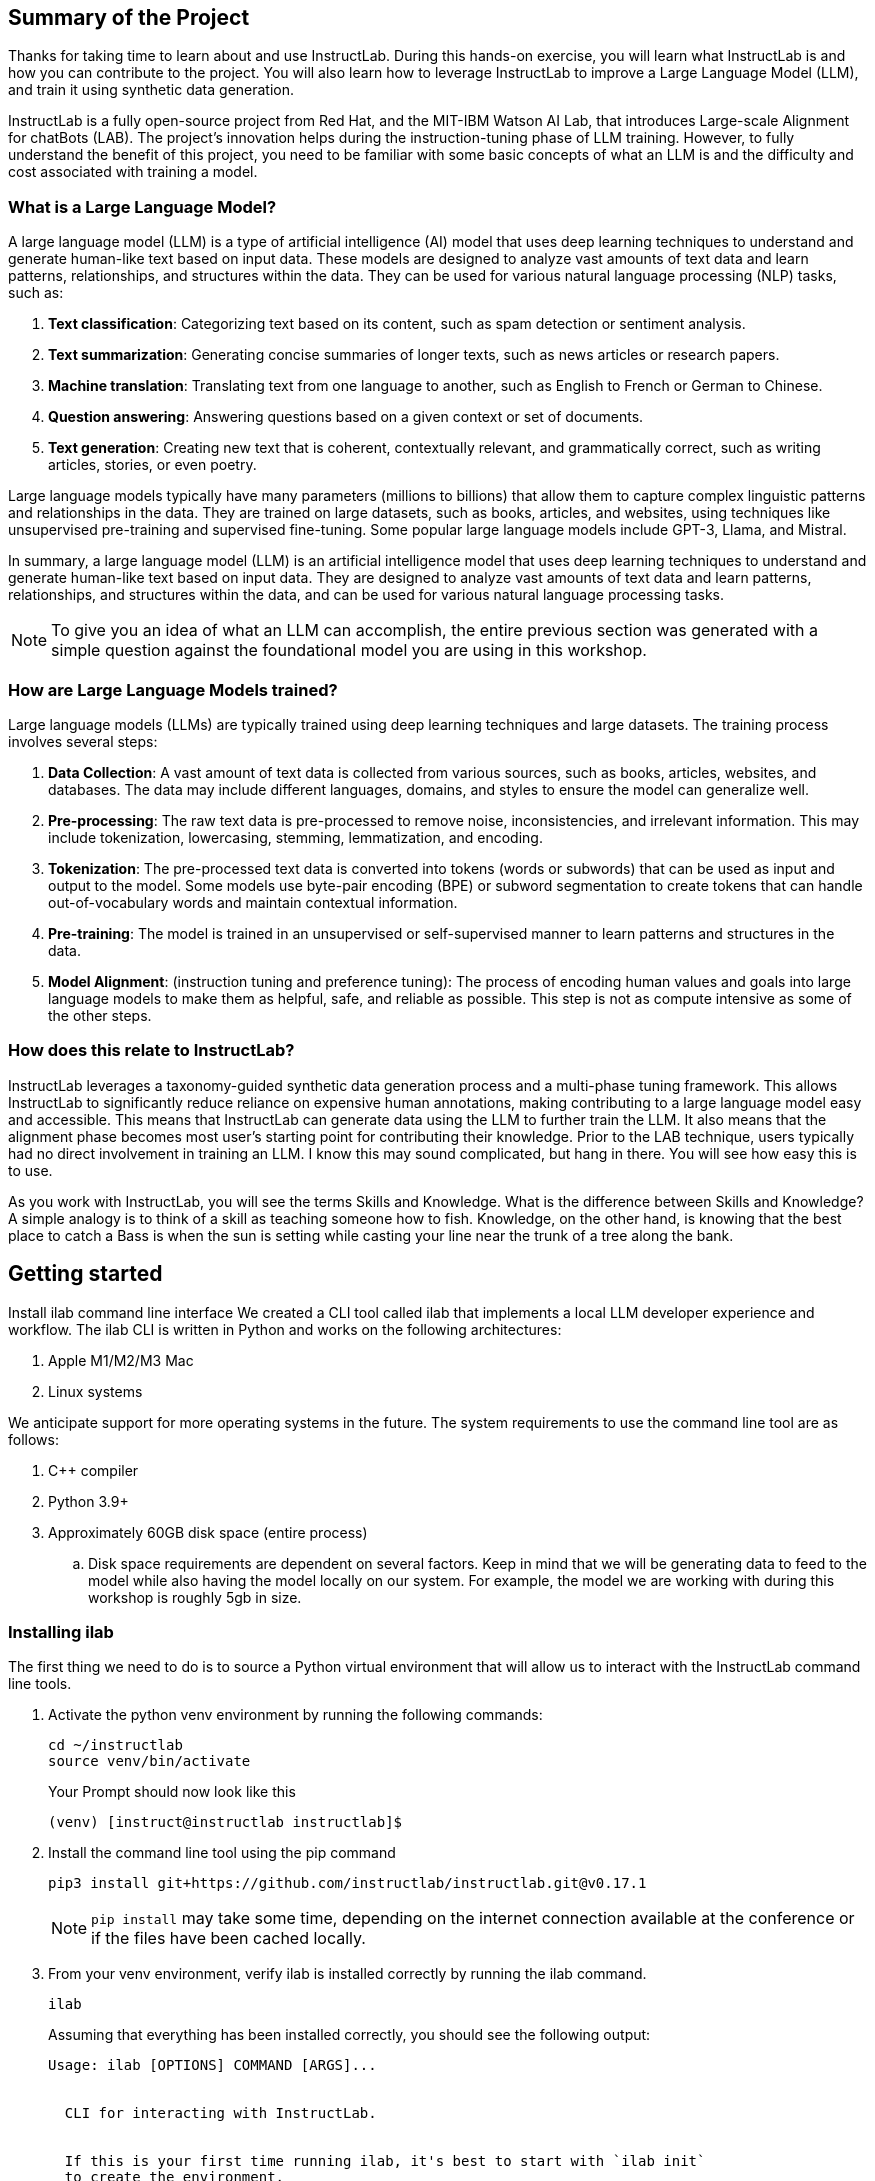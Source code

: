 
:experimental: true

== Summary of the Project

Thanks for taking time to learn about and use InstructLab. During this hands-on exercise, you will learn what InstructLab is and how you can contribute to the project. You will also learn how to leverage InstructLab to improve a Large Language Model (LLM), and train it using synthetic data generation.

InstructLab is a fully open-source project from Red Hat, and the MIT-IBM Watson AI Lab, that introduces Large-scale Alignment for chatBots (LAB). The project's innovation helps during the instruction-tuning phase of LLM training. However, to fully understand the benefit of this project, you need to be familiar with some basic concepts of what an LLM is and the difficulty and cost associated with training a model.

[#llms]
=== What is a Large Language Model?

A large language model (LLM) is a type of artificial intelligence (AI) model that uses deep learning techniques to understand and generate human-like text based on input data. These models are designed to analyze vast amounts of text data and learn patterns, relationships, and structures within the data. They can be used for various natural language processing (NLP) tasks, such as:

. *Text classification*: Categorizing text based on its content, such as spam detection or sentiment analysis.
. *Text summarization*: Generating concise summaries of longer texts, such as news articles or research papers.
. *Machine translation*: Translating text from one language to another, such as English to French or German to Chinese.
. *Question answering*: Answering questions based on a given context or set of documents.
. *Text generation*: Creating new text that is coherent, contextually relevant, and grammatically correct, such as writing articles, stories, or even poetry.

Large language models typically have many parameters (millions to billions) that allow them to capture complex linguistic patterns and relationships in the data. They are trained on large datasets, such as books, articles, and websites, using techniques like unsupervised pre-training and supervised fine-tuning. Some popular large language models include GPT-3, Llama, and Mistral.

In summary, a large language model (LLM) is an artificial intelligence model that uses deep learning techniques to understand and generate human-like text based on input data. They are designed to analyze vast amounts of text data and learn patterns, relationships, and structures within the data, and can be used for various natural language processing tasks.


NOTE: To give you an idea of what an LLM can accomplish, the entire previous section was generated with a simple question against the foundational model you are using in this workshop.

[#how_trained]
=== How are Large Language Models trained?

Large language models (LLMs) are typically trained using deep learning techniques and large datasets. The training process involves several steps:

. *Data Collection*: A vast amount of text data is collected from various sources, such as books, articles, websites, and databases. The data may include different languages, domains, and styles to ensure the model can generalize well.
. *Pre-processing*: The raw text data is pre-processed to remove noise, inconsistencies, and irrelevant information. This may include tokenization, lowercasing, stemming, lemmatization, and encoding.
. *Tokenization*: The pre-processed text data is converted into tokens (words or subwords) that can be used as input and output to the model. Some models use byte-pair encoding (BPE) or subword segmentation to create tokens that can handle out-of-vocabulary words and maintain contextual information.
. *Pre-training*: The model is trained in an unsupervised or self-supervised manner to learn patterns and structures in the data.
. *Model Alignment*: (instruction tuning and preference tuning): The process of encoding human values and goals into large language models to make them as helpful, safe, and reliable as possible. This step is not as compute intensive as some of the other steps. 

[#instructlab]
=== How does this relate to InstructLab?

InstructLab leverages a taxonomy-guided synthetic data generation process and a multi-phase tuning framework. This allows InstructLab to significantly reduce reliance on expensive human annotations, making contributing to a large language model easy and accessible. This means that InstructLab can generate data using the LLM to further train the LLM. It also means that the alignment phase becomes most user’s starting point for contributing their knowledge.  Prior to the LAB technique, users typically had no direct involvement in training an LLM. I know this may sound complicated, but hang in there. You will see how easy this is to use.

As you work with InstructLab, you will see the terms Skills and Knowledge.  What is the difference between Skills and Knowledge? A simple analogy is to think of a skill as teaching someone how to fish. Knowledge, on the other hand, is knowing that the best place to catch a Bass is when the sun is setting while casting your line near the trunk of a tree along the bank.

[#getting_started]
== Getting started

Install ilab command line interface
We created a CLI tool called ilab that implements a local LLM developer experience and workflow. The ilab CLI is written in Python and works on the following architectures:

. Apple M1/M2/M3 Mac
. Linux systems

We anticipate support for more operating systems in the future. The system requirements to use the command line tool are as follows:

. C++ compiler
. Python 3.9+
. Approximately 60GB disk space (entire process)
.. Disk space requirements are dependent on several factors. Keep in mind that we will be generating data to feed to the model while also having the model locally on our system. For example, the model we are working with during this workshop is roughly 5gb in size.

[#installation]
=== Installing ilab

The first thing we need to do is to source a Python virtual environment that will allow us to interact with the InstructLab command line tools.

. Activate the python venv environment by running the following commands:
+

[source,sh,role=execute,subs=attributes+]
----
cd ~/instructlab
source venv/bin/activate
----
+
.Your Prompt should now look like this

[source,sh]
----
(venv) [instruct@instructlab instructlab]$ 
----
+

. Install the command line tool using the pip command
+

[source,sh,role=execute,subs=attributes+]
----
pip3 install git+https://github.com/instructlab/instructlab.git@v0.17.1

----
+

NOTE: `pip install` may take some time, depending on the internet connection available at the conference or if the files have been cached locally.

. From your venv environment, verify ilab is installed correctly by running the ilab command.
+

[source,sh,role=execute,subs=attributes+]
----
ilab
----
+

Assuming that everything has been installed correctly, you should see the following output:
+

[source,sh,role=execute,subs=attributes+]
----
Usage: ilab [OPTIONS] COMMAND [ARGS]...


  CLI for interacting with InstructLab.


  If this is your first time running ilab, it's best to start with `ilab init`
  to create the environment.


Options:
  --config PATH  Path to a configuration file.  [default: config.yaml]
  --version      Show the version and exit.
  --help         Show this message and exit.


Commands:
  chat      Run a chat using the modified model
  check     (Deprecated) Check that taxonomy is valid
  convert   Converts model to GGUF
  diff      Lists taxonomy files that have changed since <taxonomy-base>...
  download  Download the model(s) to train
  generate  Generates synthetic data to enhance your example data
  init      Initializes environment for InstructLab
  list      (Deprecated) Lists taxonomy files that have changed since <taxonomy-base>.
  serve     Start a local server
  test      Runs basic test to ensure model correctness
  train     Takes synthetic data generated locally with `ilab generate`...
----


*Congratulations!* You now have everything installed and are ready to dive into the world of LLM alignment!

[#initialize]
== Initialize ilab

Now that we know that the command-line interface `ilab` is working correctly, the next thing we need to do is initialize the local environment so that we can begin working with the model. This is accomplished by issuing a simple init command.


Step 1: Initialize ilab by running the following command:

[source,sh,role=execute,subs=attributes+]
----
ilab config init
----
.You should see the following output:
[source,sh]
----
Found config.yaml in the current directory, do you still want to continue? [y/N]: y
Welcome to InstructLab CLI. This guide will help you to setup your environment.
Please provide the following values to initiate the environment [press Enter for defaults]:
----

NOTE: When prompted to accept the `config.yaml`, hit kbd:[ENTER] 

[source,sh]
----
Path to taxonomy repo [taxonomy]:
----

NOTE: When prompted to provide the path to the taxonomy repo, hit kbd:[ENTER] 

[source,sh]
----
`taxonomy` seems to not exist or is empty. Should I clone git@github.com:instruct-lab/taxonomy.git for you? [y/N]: y
----

NOTE: If asked if the CLI should clone the taxonomy repo, input 'y' as shown in the above output.

[source,sh]
----
Cloning git@github.com:instruct-lab/taxonomy.git...
Generating `config.yaml` in the current directory...
Initialization completed successfully, you're ready to start using `ilab`. Enjoy!
----

NOTE: When asked to enter a directory for the model file, use the default and hit <ENTER>

[source,sh]
----
Path to your model [models/merlinite-7b-lab-Q4_K_M.gguf]:
----

* Several things happen during the initialization phase: A default taxonomy is created on the local file system, and a configuration file (config.yaml) is created in the current directory.
* The config.yaml file contains defaults we will use during this workshop. After this workshop, when you begin playing around with InstructLab, it is important to understand the contents of the configuration file so that you can tune the parameters to your liking

[#download]
=== Download the model

*Step 1*: Run the `ilab download` command.

[source,sh,role=execute,subs=attributes+]
----
ilab model download --repository instructlab/granite-7b-lab-GGUF --filename=granite-7b-lab-Q4_K_M.gguf
----

The ilab download command downloads a model from the HuggingFace instructlab organization that we will use for this workshop. 

The output should look like the following:

NOTE: *This command may not show the contents if the model is being cached on the local machine.*

[source,sh]
----
Downloading model from downloading model from instructlab/granite-7b-lab-GGUF@main to models...                                                                                                                                                 
Downloading 'granite-7b-lab-Q4_K_M.gguf' to 'models/.huggingface/download/granite-7b-lab-Q4_K_M.gguf.6adeaad8c048b35ea54562c55e454cc32c63118a32c7b8152cf706b290611487.incomplete'
INFO 2024-05-06 16:46:24,394 file_download.py:1877 Downloading 'granite-7b-lab-Q4_K_M.gguf' to 'models/.huggingface/download/granite-7b-lab-Q4_K_M.gguf.6adeaad8c048b35ea54562c55e454cc32c63118a32c7b8152cf706b290611487.incomplete'100%|█████████████████████████████████████████████████████████████| 4.08G/4.08G [00:36<00:00, 110MB/s]

----


Now that the model has been downloaded, we can serve and chat with the model. Serving the model simply means we are going to run a server that will allow other programs to interact with the data similar to making an API call. 

[#serve]
=== Serving the model

Serve the model by running the following command:

[source,sh,role=execute,subs=attributes+]
----
ilab model serve --model-path models/granite-7b-lab-Q4_K_M.gguf
----

As you can see, the serve command can take an optional `-–model-path` argument. In this case, we want to serve the Granite model. If no model path is provided, the default value from the config.yaml file will be used. 
Once the model is served and ready, you’ll see the following output:

[source,sh]
----
INFO 2024-04-23 17:16:53,903 lab.py:296 Using model '/models/granite-7b-lab-Q4_K_M.gguf' with -1 gpu-layers and 4096 max context size.
INFO 2024-04-23 17:17:02,861 server.py:155 Starting server process, press CTRL+C to shutdown server...
INFO 2024-04-23 17:17:02,861 server.py:156 After application startup complete see http://127.0.0.1:8000/docs for API.
----

*WOOHOO!* You just served the model for the first time and are ready to test out your work so far by interacting with the LLM. We are going to accomplish this by chatting with the model.

[#chat]
=== Chat with the model

Because you’re serving the model in one terminal window, you will have to create a new window and re-activate your Python virtual environment to run the ilab chat command. 
Note: You can open a new tab in your terminal by hitting the command-t keyboard combination. If you need assistance, please ask a Red Hatter in the InstructLab Lounge.

In the other terminal window, Issue the following commands:

[source,sh,role=execute,subs=attributes+]
----
cd ~/instructlab
source venv/bin/activate
----
.Your Prompt should now look like this
[source,sh]
----
(venv) [instruct@instructlab instructlab]$ 
----

Now that the environment is sourced, you can begin a chat session with the ilab chat command:


[source,sh,role=execute,subs=attributes+]
----
ilab model chat -m models/granite-7b-lab-Q4_K_M.gguf
----


You should see a chat prompt

[source,sh]
----
╭───────────────────────────────────────────────────────────────────────────╮
│ Welcome to Chat CLI w/ MODELS/GRANITE-7B-LAB-Q4_K_M.GGUF (type /h for help)                                                                                                                                        
╰───────────────────────────────────────────────────────────────────────────╯
>>> 
----


At this point, you can interact with the model by asking it a question. Example:
What is openshift in 20 words or less?

[source,sh,role=execute,subs=attributes+]
----
What is openshift in 20 words or less?                                                                                                                                                                                         
----



Wait, wut? That was AWESOME!!!!! You now have your own local LLM running on this laptop. That was pretty easy, huh?


[#training]
=== Training and interacting with the model
Now that you have a working environment, let’s examine the model's abilities by asking it a question related to the Instructlab project. Let's see if it can generate an answer describing the Instructlab project?

Ask the model the following question using the ilab chat terminal that you have open:

[source,sh,role=execute,subs=attributes+]
----
>> What is the Instructlab project?
----
.The answer will almost certainly be incorrect, as shown in the following output:
[source,sh]
----
The Instructlab project, also known as the "Integrated Infrastructure Initiative for Life Sciences," is a collaborative effort between several European 
research institutions, companies, and universities aimed at improving the training and skill development of life sciences professionals. The project focuses
on creating innovative training programs, workshops, and online courses that cover topics such as biotechnology, bioinformatics, and life sciences research 
methods.
----

Wow, that was both pretty awesome and sad at the same time! Kudos for it generating a response that appears to be very accurate and it was very confident in doing so. However, it is incorrect. The description of the Instructlab project was completely wrong and although it looks detailed, some of the information it generated is not about this particular project These errors are often referred to as a “hallucination” in the LLM space. Model alignment (like you’re about to do) is one of the ways to improve a model’s answers and avoid hallucinations. In this workshop we are going to focus on adding a new knowledge to the model so that it knows more about the Instructlab project.. 

Let’s get to work and fix this.

When you are done exploring the model, exit the chat by issuing the exit command:

[source,sh,role=execute,subs=attributes+]
----
>>> exit                                                                                    
----

This is where the real fun begins! We are now going to improve the model by leveraging the Taxonomy structure that is part of the InstructLab project.

[#taxononmy]
=== Understanding Taxonomy

InstructLab uses a novel synthetic data-based alignment tuning method for Large Language Models (LLMs.) The "lab" in InstructLab stands for **L**arge-scale **A**lignment for Chat **B**ots.

The LAB method is driven by taxonomies, which are largely created manually and with care.

InstructLab crowdsources the process of tuning and improving models by collecting two types of data: knowledge and skills in a new open source community. These submissions are collected in a taxonomy of YAML files to be used in the synthetic data generation process. To help you understand the directory structure of a taxonomy, please refer to the following image.
  

We are now going to leverage the taxonomy model to teach the model the knowledge on the Instructlab project

*Step 1*: Verify you have the taxonomy directory in the working directory you are in.

[source,sh,role=execute,subs=attributes+]
----
cd ~/instructlab
tree taxonomy/  | head
----
.you should see the taxonomy directory listed as shown below:
[source,texinfo]
----
taxonomy/
├── CODE_OF_CONDUCT.md
├── compositional_skills
│   ├── arts
│   ├── engineering
│   ├── geography
│   ├── grounded
│   │   ├── arts
│   │   ├── engineering
│   │   ├── geography
----

Now, we need to create a directory where we can place our files.

*Step 2*: Create a directory to add new knowledge showing how to properly generate a knowledge on Instructlab 

[source,sh,role=execute,subs=attributes+]
----
mkdir -p ~/instructlab/taxonomy/knowledge/instructlab/overview
----

*Step 3*: Add a new knowledge.

The way the taxonomy approach works is that we provide a file, named qna.yaml, that contains a sample data set of questions and answers. This data set will be used in the process of creating many more synthetic data examples.  The important thing to understand about the qna.yaml file is that it must follow a specific schema for InstructLab to use it to synthetically generate more examples. 

The qna.yaml file is placed in a folder within the 'knowledge' subdirectory of the taxonomy directory. It is placed in a folder with an appropriate name that is aligned with the data topic, as you will see in the below command.

Instead of having to type a bunch of information in by hand, simply run the following command to copy the qna.yaml file to your taxonomy directory:

[source,sh,role=execute,subs=attributes+]
----
cp -av ~/files/qna.yaml ~/instructlab/taxonomy/knowledge/instructlab/overview
----

You can then verify the file was correctly copied by issuing the following command which will display the first 10 lines of the file:

[source,sh,role=execute,subs=attributes+]
----
head ~/instructlab/taxonomy/knowledge/instructlab/overview/qna.yaml
----

During this workshop, we don’t expect you to type all of this information in by hand - we are including the content here for your reference.

It's a YAML file that consists of a list of Q&A examples that will be used by the trainer model to teach the student model.  
There is also a source document which is a link to a specific commit of a text file in git.


[source,yaml]
----
created_by: instructlab-team
domain: instructlab
seed_examples:
- answer: InstructLab is a model-agnostic open source AI project that facilitates
    contributions to Large Language Models (LLMs).
    We are on a mission to let anyone shape generative AI by enabling contributed
    updates to existing LLMs in an accessible way. Our community welcomes all those who
    would like to help us enable everyone to shape the future of generative AI.
  question: What is InstructLab?
- answer: Check out the Instructlab Community README to get started
    with using and contributing to the project.
    If you want to jump right in, head to the InstructLab CLI
    documentation to get InstructLab set up and running.
    Learn more about the skills and knowledge you can add to models.
    You may wish to read through the project's FAQ to get more familiar
    with all aspects of InstructLab. You can find all the ways to
    collaborate with project maintainers and your fellow users of
    InstructLab beyond GitHub by visiting our project collaboration page.
  question: How to get started with InstructLab
- answer: There are many projects rapidly embracing and extending
    permissively licensed AI models, but they are faced with three
    main challenges like Contribution to LLMs is not possible directly.
    They show up as forks, which forces consumers to choose a “best-fit”
    model that is not easily extensible. Also, the forks are expensive
    for model creators to maintain. The ability to contribute ideas is
    limited by a lack of AI/ML expertise. One has to learn how to fork,
    train, and refine models to see their idea move forward.
    This is a high barrier to entry. There is no direct community
    governance or best practice around review, curation, and
    distribution of forked models.
  question: What problems is Instructlab aiming to solve?
- answer: InstructLab was created by Red Hat and IBM Research.
  question: Who created Instructlab?
- answer: The project enables community contributors to add
    additional "skills" or "knowledge" to a particular model. InstructLab's
    model-agnostic technology gives model upstreams with sufficient
    infrastructure resources the ability to create regular builds of
    their open source licensed models not by rebuilding and retraining
    the entire model but by composing new skills into it.
    The community welcomes all those who would like to help enable
    everyone to shape the future of generative AI.
  question: How does Instructlab enable community collaboration?
- answer: Yes, InstructLab is a model-agnostic open source AI project
    that facilitates contributions to Large Language Models (LLMs).
  question: Is Instructlab an open source project?
- answer: InstructLab uses a novel synthetic data-based alignment
    tuning method for Large Language Models (LLMs.)
    The "lab" in InstructLab stands for Large-Scale Alignment for ChatBots
  question: What is the tuning method for Instructlab?
- answer: The mission of instructlab is to let everyone shape generative AI
    by enabling contributed updates to existing LLMs in an accessible way.
    The community welcomes all those who would like to help enable everyone
    to shape the future of generative AI.
  question: What is the mission of Instructlab?
task_description: 'Details on instructlab community project'
document:
  repo: https://github.com/instructlab/.github
  commit: 83d9852ad97c6b27d4b24508f7cfe7ff5dd04d0d
  patterns:
    - README.md
----

*Step 4*: Verification

InstructLab allows you to validate your taxonomy files before generating additional data. You can accomplish this by using the ilab diff command as shown below:

NOTE: Make sure you are still in the virtual environment indicated by the (venv) on the command line. If not, source the venv/bin/activate file again.

[source,sh,role=execute,subs=attributes+]
----
ilab taxonomy diff
----
.You should see the following output:
[source,sh]
----
knowledge/instructlab/overview/qna.yaml
Taxonomy in /taxonomy/ is valid :)
----


*Step 5*: Generate synthetic data
Okay, so far so good. Now, let’s move on to the AWESOME part. We are going to use our taxonomy, which contains our qna.yaml file, to have the LLM automatically generate more examples. The generate step can often take a while and is dependent on the number of instructions that you want to generate. In other words, this means that InstructLab will generate X number of additional questions and answers based on the samples provided. To give you an idea of how long this takes, generating 100 additional questions and answers typically takes about 7 minutes when using a nicely specced consumer-grade GPU-accelerated Linux machine. This can take around 15 minutes using Apple Silicon and depends on many factors. For the purpose of this workshop, we are only going to generate 5 additional samples. To do this, issue the following commands:

First, we want to stop the current server by hitting kbd:[CTRL+c]:

[source,sh]
----
INFO 2024-05-06 18:41:08,496 server.py:197 After application startup complete see http://127.0.0.1:8000/docs for API.
^C
Aborted!
----

We will then serve the merlinite model, which will serve as the teacher model for the purposes of our synthetic data generation:

[source,sh,role=execute,subs=attributes+]
----
cd ~/instructlab
ilab model serve --model-path models/merlinite-7b-lab-Q4_K_M.gguf
----

We will now run the command (in the second Terminal) to generate the synthetic data:

[source,sh,role=execute,subs=attributes+]
----
ilab data generate --num-instructions 5
----

After running this command, you should see the magic happen! InstructLab is now synthetically generating 5 examples based on the seed data you provided in the qna.yaml file. This will take a few minutes. Take a look at the generated questions and answers to see what the model has created! 

[source,sh]
----
INFO 2024-05-06 16:02:22,153 server.py:196 Starting server process, press CTRL+C to shutdown server...

INFO 2024-05-06 16:02:22,153 server.py:197 After application startup complete see http://127.0.0.1:31164/docs for API.


Generating synthetic data using 'merlinite-7b-lab-Q4_K_M' model, taxonomy:'taxonomy' against http://127.0.0.1:31164/v1 server
INFO 2024-05-06 16:02:22,744 rouge_scorer.py:83 Using default tokenizer.


 0%|                                                                                                               | 0/5 [00:00<?, ?it/s]Cannot find prompt.txt. Using default prompt depending on model-family.


Synthesizing new instructions. If you aren't satisfied with the generated instructions, interrupt training (Ctrl-C) and try adjusting your YAML files. Adding more examples may help.


INFO 2024-05-06 16:02:22,745 generate_data.py:468 Selected taxonomy path knowledge->instructlab->overview


Q> What is the license used for Instructlab?


I> 


A> InstructLab is open-source licensed under Apache License 2.0, which is an OSI-approved open-source software license.




Q> Can I contribute my own model to Instructlab?


I> 


A> Yes, the project welcomes contributions from the community. To contribute, follow the contribution guidelines provided in the documentation.


40%|█████████████████████████████████████████▏                                                             | 2/5 [00:09<00:13,  4.53s/it]INFO 2024-05-06 16:02:31,809 generate_data.py:468 Selected taxonomy path knowledge->instructlab->overview


Q> Explain how InstructLab can be used for training large models.


I> 


A> InstructLab can be used for training large models by leveraging synthetic data-based alignment tuning method for Large Language Models (LLMs.) This method enables efficient fine-tuning of LLMs without requiring labeled data, making it an attractive option for scaling up model size while minimizing data requirements.


60%|█████████████████████████████████████████████████████████████▊                                         | 3/5 [00:15<00:10,  5.26s/it]INFO 2024-05-06 16:02:38,097 generate_data.py:468 Selected taxonomy path knowledge->instructlab->overview


Q> What is the difference between InstructLab and other LLMs?


I> 


A> InstructLab is different from other Large Language Models (LLMs) in several ways:


- InstructLab has a novel synthetic data-based alignment tuning method, which sets it apart from traditional LLMs.


- InstructLab aims to address the challenges faced by LLM projects, such as contribution, community governance, and best practices.


- InstructLab's "lab" component is dedicated to Large-Scale Alignment for ChatBots, emphasizing its focus on improving alignment in chatbot applications.


Q> How does InstructLab address the challenge of community governance?


I> 


A> InstructLab addresses the challenge of community governance by encouraging contributions, sharing, and curation of forked models. The InstructLab community is built around the idea of sharing, learning, and growing together. By fostering a culture of collaboration, InstructLab aims to create a more inclusive and accessible environment for all participants, regardless of their level of expertise or background. This approach helps ensure that the best ideas are discovered, reviewed, and integrated into the overall project, leading to improved models and better outcomes for everyone involved.


100%|███████████████████████████████████████████████████████████████████████████████████████████████████████| 5/5 [00:30<00:00,  6.59s/it]INFO 2024-05-06 16:02:53,521 generate_data.py:566 Generation took 31.36s


100%|███████████████████████████████████████████████████████████████████████████████████████████████████████| 5/5 [00:30<00:00,  6.16s/it]
----

Holy Smokes! That was awesome, right?

NOTE: Generating 5 additional examples is generally not enough to effectively impact the knowledge or skill of a model. However, due to time constraints of this workshop, the goal is to simply show you how this works using real commands. You would typically want to generate 100 or even 1000 additional data points. Even still, training on a laptop is more of a technology demonstration than something you’d want to do to train production LLMs.  For training production LLMs, Red Hat provides RHEL AI and OpenShift AI.
Once the new data has been generated, the next step is to train the model with the updated skill. This is performed with the ilab train command. However, we are not going to perform the train and part of this workshop due to time constraints.

Training using the newly generated data is a time and resource intensive task. Depending on the number of iterations desired, internet connection for safetensor downloading, and other factors, it can take from 5 minutes up to an hour. It is not required to train the model to continue with the lab as we will use an already trained model that was created using a generate step with 100 instructions. 

[#serve_new_model]
== Serving the new model

At this point, we are ready to serve our model and test it out. Keep in mind that we only generated 5 additional data points, so the results will vary, and we can’t guarantee the skill we are looking to add was generated with such a small sample size. For that reason, we are going to do a bit of a cooking-show style serving where we are going to serve a model using the exact steps we did in this workshop but with an instruction size of 100 instead of 5. This is simply due to the time constraints; otherwise, you would be sitting here for a few hours, and that isn’t going to make you happy. ;) 

NOTE: Make sure to stop the previous `ilab model serve` command that may still have running in the other terminal tab.

[source,sh,role=execute,subs=attributes+]
----
ilab model serve --model-path models/ggml-ilab-pretrained-Q4_K_M.gguf
----

NOTE: If you get an error message about not being able to bind to the address, simply kbd:[CTRL+C]  the `ilab model serve` command that may still have running in your other terminal tab. 

Start up another chat session with it. You will add the kbd:[--greedy-mode] flag to minimize any potential response randomness or variation in the generated response:

[source,sh,role=execute,subs=attributes+]
----
ilab model chat --greedy-mode -m models/ggml-ilab-pretrained-Q4_K_M.gguf
----

Verify the results by entering in the original prompt again:

[source,sh,role=execute,subs=attributes+]
----
What is the Instructlab project?
----

The answer should be better and more accurate! If all went right, and I am sure it did ;) the output should look something like this: (keep in mind that your output may look different due to the nature of large language models)


[source,sh]
----
The Instructlab project is a cutting-edge research initiative driven by the community of developers who collaborate on the project. The
primary goal of Instructlab is to create a robust, versatile, and accessible foundation for various generative AI applications, including
text-to-text, text-to-image, and other generative tasks. This open-source platform fosters collaboration, innovation, and development across
different generative AI technologies, making it easier for developers to contribute, learn, and grow together. Instructlab's collaborative
spirit encourages its community members to share ideas, discuss challenges, and work towards solving them together, ultimately advancing the
field of generative AI as a whole. By working together, we can create a future where generative AI technology is accessible, powerful, and
beneficial to everyone. The Instructlab community's dedication to collaboration, transparency, and open-source development has already made
significant strides in the generative AI landscape, and its impact on the future of technology will continue to grow. To stay updated on the
latest developments, join the community, contribute, or simply explore the platform, and help shape the future of generative AI with us!
----

Woohoo young padawan, mission accomplished.

[#conclusion]
== Conclusion

You’ve successfully got ilab up and running. SUCCESS! Breathe in for a bit. We’re proud of you, and I dare say you’re an AI Engineer now. You’re probably wondering what the next steps are, and frankly, your guess is as good as mine, but let me give you some suggestions.

Start playing with both skill and knowledge additions. This is to give something "new" to the model. You give it a chunk of data, something it doesn’t know about, and then train it on that. How could InstructLab-trained models help at your company? Which friend will you brag to first?
rg
As you can see, InstructLab is pretty straightforward and most of the time you spend will be creating the new taxonomy content.

Again, we’re so happy you made it this far, and remember if you have questions we are here to help, and are excited to see what you come up with!

Please visit the official project github at link:https://github.com/instructlab[https://github.com/instructlab] and check out the community repo to learn about how to get involved with the upstream community!
